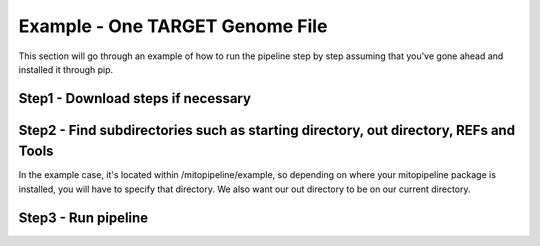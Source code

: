 Example - One TARGET Genome File
********************************

This section will go through an example of how to run the pipeline step by step assuming that you've gone ahead and installed it through pip.

Step1 - Download steps if necessary
-----------------------------------

Step2 - Find subdirectories such as starting directory, out directory, REFs and Tools
-------------------------------------------------------------------------------------

In the example case, it's located within /mitopipeline/example, so depending on where your mitopipeline package is installed, you will have to specify that directory. We also want our out directory to be on our current directory.

Step3 - Run pipeline
--------------------